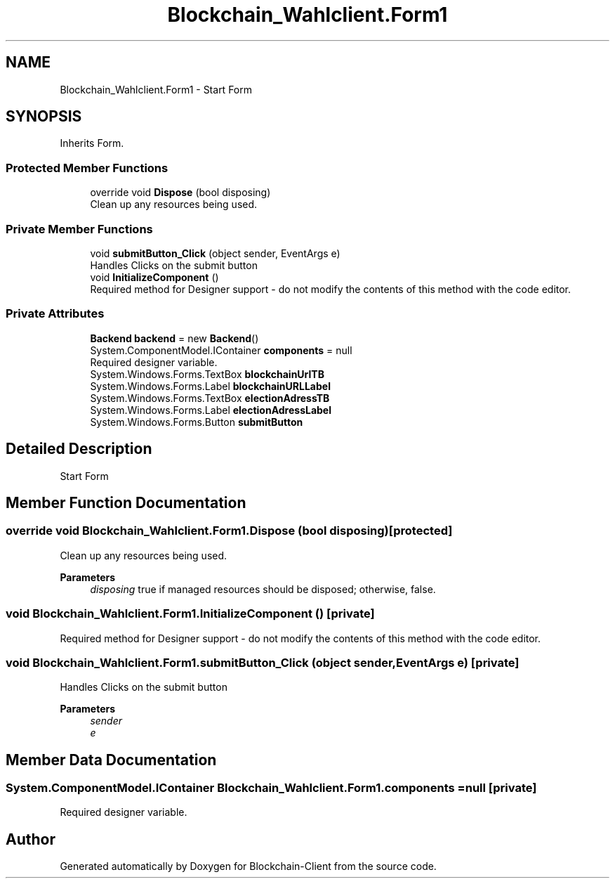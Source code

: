 .TH "Blockchain_Wahlclient.Form1" 3 "Sat Dec 12 2020" "Blockchain-Client" \" -*- nroff -*-
.ad l
.nh
.SH NAME
Blockchain_Wahlclient.Form1 \- Start Form  

.SH SYNOPSIS
.br
.PP
.PP
Inherits Form\&.
.SS "Protected Member Functions"

.in +1c
.ti -1c
.RI "override void \fBDispose\fP (bool disposing)"
.br
.RI "Clean up any resources being used\&. "
.in -1c
.SS "Private Member Functions"

.in +1c
.ti -1c
.RI "void \fBsubmitButton_Click\fP (object sender, EventArgs e)"
.br
.RI "Handles Clicks on the submit button "
.ti -1c
.RI "void \fBInitializeComponent\fP ()"
.br
.RI "Required method for Designer support - do not modify the contents of this method with the code editor\&. "
.in -1c
.SS "Private Attributes"

.in +1c
.ti -1c
.RI "\fBBackend\fP \fBbackend\fP = new \fBBackend\fP()"
.br
.ti -1c
.RI "System\&.ComponentModel\&.IContainer \fBcomponents\fP = null"
.br
.RI "Required designer variable\&. "
.ti -1c
.RI "System\&.Windows\&.Forms\&.TextBox \fBblockchainUrlTB\fP"
.br
.ti -1c
.RI "System\&.Windows\&.Forms\&.Label \fBblockchainURLLabel\fP"
.br
.ti -1c
.RI "System\&.Windows\&.Forms\&.TextBox \fBelectionAdressTB\fP"
.br
.ti -1c
.RI "System\&.Windows\&.Forms\&.Label \fBelectionAdressLabel\fP"
.br
.ti -1c
.RI "System\&.Windows\&.Forms\&.Button \fBsubmitButton\fP"
.br
.in -1c
.SH "Detailed Description"
.PP 
Start Form 


.SH "Member Function Documentation"
.PP 
.SS "override void Blockchain_Wahlclient\&.Form1\&.Dispose (bool disposing)\fC [protected]\fP"

.PP
Clean up any resources being used\&. 
.PP
\fBParameters\fP
.RS 4
\fIdisposing\fP true if managed resources should be disposed; otherwise, false\&.
.RE
.PP

.SS "void Blockchain_Wahlclient\&.Form1\&.InitializeComponent ()\fC [private]\fP"

.PP
Required method for Designer support - do not modify the contents of this method with the code editor\&. 
.SS "void Blockchain_Wahlclient\&.Form1\&.submitButton_Click (object sender, EventArgs e)\fC [private]\fP"

.PP
Handles Clicks on the submit button 
.PP
\fBParameters\fP
.RS 4
\fIsender\fP 
.br
\fIe\fP 
.RE
.PP

.SH "Member Data Documentation"
.PP 
.SS "System\&.ComponentModel\&.IContainer Blockchain_Wahlclient\&.Form1\&.components = null\fC [private]\fP"

.PP
Required designer variable\&. 

.SH "Author"
.PP 
Generated automatically by Doxygen for Blockchain-Client from the source code\&.
